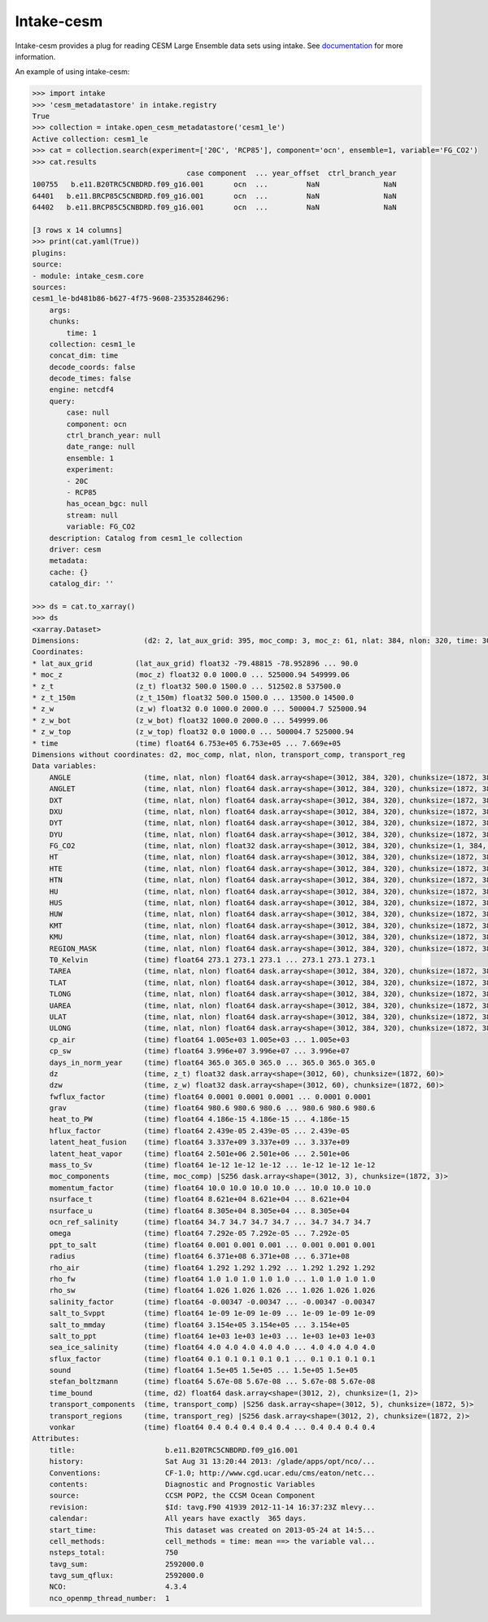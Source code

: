 ===============================
Intake-cesm
===============================

.. image:: https://img.shields.io/circleci/project/github/NCAR/intake-cesm/master.svg?style=for-the-badge&logo=circleci
    :target: https://circleci.com/gh/NCAR/intake-cesm/tree/master

.. image:: https://img.shields.io/codecov/c/github/NCAR/intake-cesm.svg?style=for-the-badge
    :target: https://codecov.io/gh/NCAR/intake-cesm


.. image:: https://img.shields.io/readthedocs/intake-cesm/latest.svg?style=for-the-badge
    :target: https://intake-cesm.readthedocs.io/en/latest/?badge=latest
    :alt: Documentation Status

.. image:: https://img.shields.io/pypi/v/intake-cesm.svg?style=for-the-badge
    :target: https://pypi.org/project/intake-cesm
    :alt: Python Package Index
    
.. image:: https://img.shields.io/conda/vn/conda-forge/intake-cesm.svg?style=for-the-badge
    :target: https://anaconda.org/conda-forge/intake-cesm
    :alt: Conda Version


Intake-cesm provides a plug for reading CESM Large Ensemble data sets using intake.
See documentation_ for more information.

.. _documentation: https://intake-cesm.readthedocs.io/en/latest/


An example of using intake-cesm:

.. code-block:: python

    >>> import intake
    >>> 'cesm_metadatastore' in intake.registry
    True
    >>> collection = intake.open_cesm_metadatastore('cesm1_le')
    Active collection: cesm1_le
    >>> cat = collection.search(experiment=['20C', 'RCP85'], component='ocn', ensemble=1, variable='FG_CO2')
    >>> cat.results
                                        case component  ... year_offset  ctrl_branch_year
    100755   b.e11.B20TRC5CNBDRD.f09_g16.001       ocn  ...         NaN               NaN
    64401   b.e11.BRCP85C5CNBDRD.f09_g16.001       ocn  ...         NaN               NaN
    64402   b.e11.BRCP85C5CNBDRD.f09_g16.001       ocn  ...         NaN               NaN

    [3 rows x 14 columns]
    >>> print(cat.yaml(True))
    plugins:
    source:
    - module: intake_cesm.core
    sources:
    cesm1_le-bd481b86-b627-4f75-9608-235352846296:
        args:
        chunks:
            time: 1
        collection: cesm1_le
        concat_dim: time
        decode_coords: false
        decode_times: false
        engine: netcdf4
        query:
            case: null
            component: ocn
            ctrl_branch_year: null
            date_range: null
            ensemble: 1
            experiment:
            - 20C
            - RCP85
            has_ocean_bgc: null
            stream: null
            variable: FG_CO2
        description: Catalog from cesm1_le collection
        driver: cesm
        metadata:
        cache: {}
        catalog_dir: ''

    >>> ds = cat.to_xarray()
    >>> ds
    <xarray.Dataset>
    Dimensions:               (d2: 2, lat_aux_grid: 395, moc_comp: 3, moc_z: 61, nlat: 384, nlon: 320, time: 3012, transport_comp: 5, transport_reg: 2, z_t: 60, z_t_150m: 15, z_w: 60, z_w_bot: 60, z_w_top: 60)
    Coordinates:
    * lat_aux_grid          (lat_aux_grid) float32 -79.48815 -78.952896 ... 90.0
    * moc_z                 (moc_z) float32 0.0 1000.0 ... 525000.94 549999.06
    * z_t                   (z_t) float32 500.0 1500.0 ... 512502.8 537500.0
    * z_t_150m              (z_t_150m) float32 500.0 1500.0 ... 13500.0 14500.0
    * z_w                   (z_w) float32 0.0 1000.0 2000.0 ... 500004.7 525000.94
    * z_w_bot               (z_w_bot) float32 1000.0 2000.0 ... 549999.06
    * z_w_top               (z_w_top) float32 0.0 1000.0 ... 500004.7 525000.94
    * time                  (time) float64 6.753e+05 6.753e+05 ... 7.669e+05
    Dimensions without coordinates: d2, moc_comp, nlat, nlon, transport_comp, transport_reg
    Data variables:
        ANGLE                 (time, nlat, nlon) float64 dask.array<shape=(3012, 384, 320), chunksize=(1872, 384, 320)>
        ANGLET                (time, nlat, nlon) float64 dask.array<shape=(3012, 384, 320), chunksize=(1872, 384, 320)>
        DXT                   (time, nlat, nlon) float64 dask.array<shape=(3012, 384, 320), chunksize=(1872, 384, 320)>
        DXU                   (time, nlat, nlon) float64 dask.array<shape=(3012, 384, 320), chunksize=(1872, 384, 320)>
        DYT                   (time, nlat, nlon) float64 dask.array<shape=(3012, 384, 320), chunksize=(1872, 384, 320)>
        DYU                   (time, nlat, nlon) float64 dask.array<shape=(3012, 384, 320), chunksize=(1872, 384, 320)>
        FG_CO2                (time, nlat, nlon) float32 dask.array<shape=(3012, 384, 320), chunksize=(1, 384, 320)>
        HT                    (time, nlat, nlon) float64 dask.array<shape=(3012, 384, 320), chunksize=(1872, 384, 320)>
        HTE                   (time, nlat, nlon) float64 dask.array<shape=(3012, 384, 320), chunksize=(1872, 384, 320)>
        HTN                   (time, nlat, nlon) float64 dask.array<shape=(3012, 384, 320), chunksize=(1872, 384, 320)>
        HU                    (time, nlat, nlon) float64 dask.array<shape=(3012, 384, 320), chunksize=(1872, 384, 320)>
        HUS                   (time, nlat, nlon) float64 dask.array<shape=(3012, 384, 320), chunksize=(1872, 384, 320)>
        HUW                   (time, nlat, nlon) float64 dask.array<shape=(3012, 384, 320), chunksize=(1872, 384, 320)>
        KMT                   (time, nlat, nlon) float64 dask.array<shape=(3012, 384, 320), chunksize=(1872, 384, 320)>
        KMU                   (time, nlat, nlon) float64 dask.array<shape=(3012, 384, 320), chunksize=(1872, 384, 320)>
        REGION_MASK           (time, nlat, nlon) float64 dask.array<shape=(3012, 384, 320), chunksize=(1872, 384, 320)>
        T0_Kelvin             (time) float64 273.1 273.1 273.1 ... 273.1 273.1 273.1
        TAREA                 (time, nlat, nlon) float64 dask.array<shape=(3012, 384, 320), chunksize=(1872, 384, 320)>
        TLAT                  (time, nlat, nlon) float64 dask.array<shape=(3012, 384, 320), chunksize=(1872, 384, 320)>
        TLONG                 (time, nlat, nlon) float64 dask.array<shape=(3012, 384, 320), chunksize=(1872, 384, 320)>
        UAREA                 (time, nlat, nlon) float64 dask.array<shape=(3012, 384, 320), chunksize=(1872, 384, 320)>
        ULAT                  (time, nlat, nlon) float64 dask.array<shape=(3012, 384, 320), chunksize=(1872, 384, 320)>
        ULONG                 (time, nlat, nlon) float64 dask.array<shape=(3012, 384, 320), chunksize=(1872, 384, 320)>
        cp_air                (time) float64 1.005e+03 1.005e+03 ... 1.005e+03
        cp_sw                 (time) float64 3.996e+07 3.996e+07 ... 3.996e+07
        days_in_norm_year     (time) float64 365.0 365.0 365.0 ... 365.0 365.0 365.0
        dz                    (time, z_t) float32 dask.array<shape=(3012, 60), chunksize=(1872, 60)>
        dzw                   (time, z_w) float32 dask.array<shape=(3012, 60), chunksize=(1872, 60)>
        fwflux_factor         (time) float64 0.0001 0.0001 0.0001 ... 0.0001 0.0001
        grav                  (time) float64 980.6 980.6 980.6 ... 980.6 980.6 980.6
        heat_to_PW            (time) float64 4.186e-15 4.186e-15 ... 4.186e-15
        hflux_factor          (time) float64 2.439e-05 2.439e-05 ... 2.439e-05
        latent_heat_fusion    (time) float64 3.337e+09 3.337e+09 ... 3.337e+09
        latent_heat_vapor     (time) float64 2.501e+06 2.501e+06 ... 2.501e+06
        mass_to_Sv            (time) float64 1e-12 1e-12 1e-12 ... 1e-12 1e-12 1e-12
        moc_components        (time, moc_comp) |S256 dask.array<shape=(3012, 3), chunksize=(1872, 3)>
        momentum_factor       (time) float64 10.0 10.0 10.0 10.0 ... 10.0 10.0 10.0
        nsurface_t            (time) float64 8.621e+04 8.621e+04 ... 8.621e+04
        nsurface_u            (time) float64 8.305e+04 8.305e+04 ... 8.305e+04
        ocn_ref_salinity      (time) float64 34.7 34.7 34.7 34.7 ... 34.7 34.7 34.7
        omega                 (time) float64 7.292e-05 7.292e-05 ... 7.292e-05
        ppt_to_salt           (time) float64 0.001 0.001 0.001 ... 0.001 0.001 0.001
        radius                (time) float64 6.371e+08 6.371e+08 ... 6.371e+08
        rho_air               (time) float64 1.292 1.292 1.292 ... 1.292 1.292 1.292
        rho_fw                (time) float64 1.0 1.0 1.0 1.0 1.0 ... 1.0 1.0 1.0 1.0
        rho_sw                (time) float64 1.026 1.026 1.026 ... 1.026 1.026 1.026
        salinity_factor       (time) float64 -0.00347 -0.00347 ... -0.00347 -0.00347
        salt_to_Svppt         (time) float64 1e-09 1e-09 1e-09 ... 1e-09 1e-09 1e-09
        salt_to_mmday         (time) float64 3.154e+05 3.154e+05 ... 3.154e+05
        salt_to_ppt           (time) float64 1e+03 1e+03 1e+03 ... 1e+03 1e+03 1e+03
        sea_ice_salinity      (time) float64 4.0 4.0 4.0 4.0 4.0 ... 4.0 4.0 4.0 4.0
        sflux_factor          (time) float64 0.1 0.1 0.1 0.1 0.1 ... 0.1 0.1 0.1 0.1
        sound                 (time) float64 1.5e+05 1.5e+05 ... 1.5e+05 1.5e+05
        stefan_boltzmann      (time) float64 5.67e-08 5.67e-08 ... 5.67e-08 5.67e-08
        time_bound            (time, d2) float64 dask.array<shape=(3012, 2), chunksize=(1, 2)>
        transport_components  (time, transport_comp) |S256 dask.array<shape=(3012, 5), chunksize=(1872, 5)>
        transport_regions     (time, transport_reg) |S256 dask.array<shape=(3012, 2), chunksize=(1872, 2)>
        vonkar                (time) float64 0.4 0.4 0.4 0.4 0.4 ... 0.4 0.4 0.4 0.4
    Attributes:
        title:                     b.e11.B20TRC5CNBDRD.f09_g16.001
        history:                   Sat Aug 31 13:20:44 2013: /glade/apps/opt/nco/...
        Conventions:               CF-1.0; http://www.cgd.ucar.edu/cms/eaton/netc...
        contents:                  Diagnostic and Prognostic Variables
        source:                    CCSM POP2, the CCSM Ocean Component
        revision:                  $Id: tavg.F90 41939 2012-11-14 16:37:23Z mlevy...
        calendar:                  All years have exactly  365 days.
        start_time:                This dataset was created on 2013-05-24 at 14:5...
        cell_methods:              cell_methods = time: mean ==> the variable val...
        nsteps_total:              750
        tavg_sum:                  2592000.0
        tavg_sum_qflux:            2592000.0
        NCO:                       4.3.4
        nco_openmp_thread_number:  1
